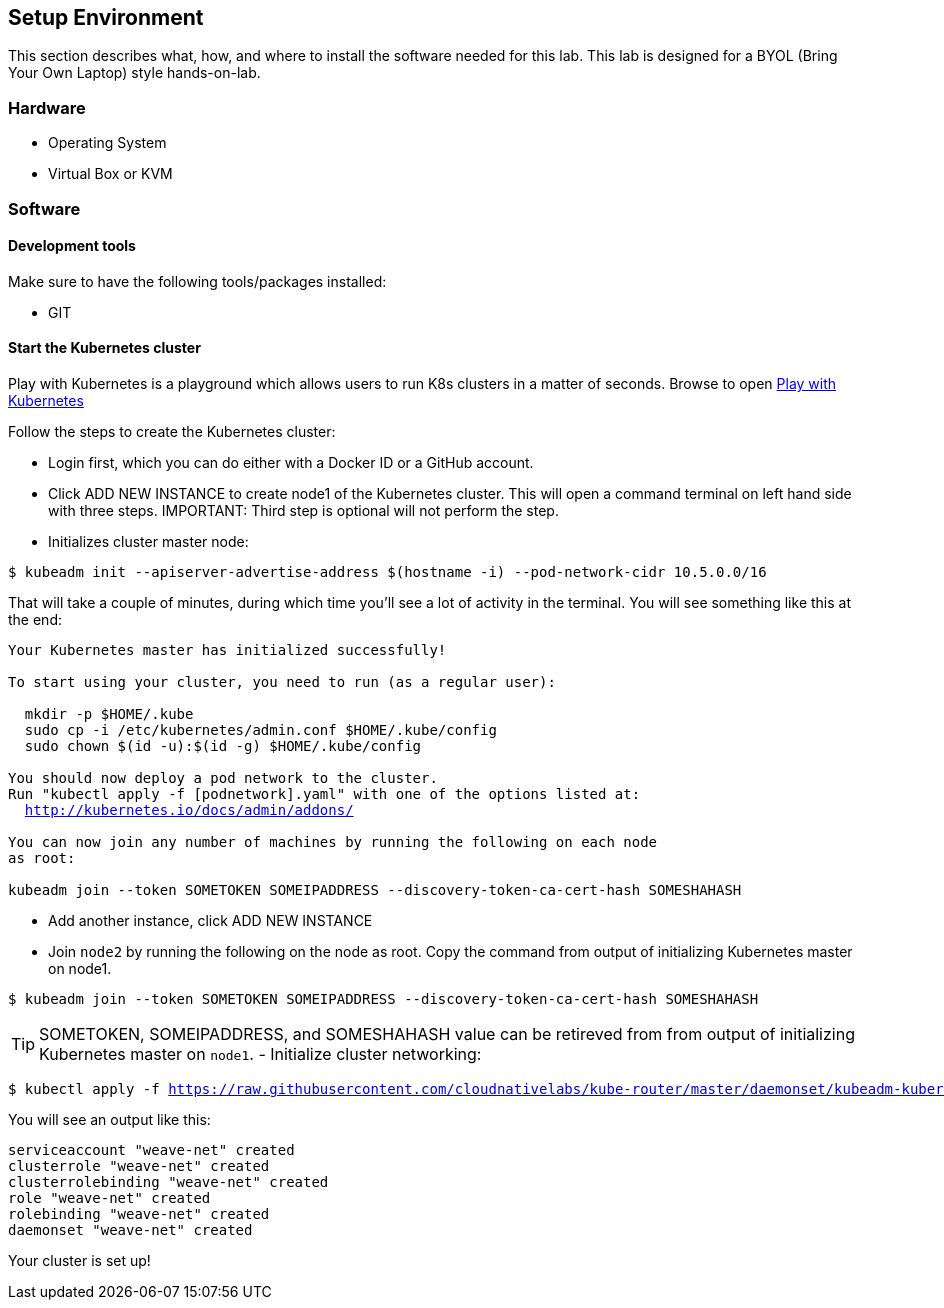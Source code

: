 ## Setup Environment

This section describes what, how, and where to install the software needed for this lab. This lab is designed for a BYOL (Bring Your Own Laptop) style hands-on-lab.

### Hardware

- Operating System
- Virtual Box or KVM

### Software
 
#### Development tools

Make sure to have the following tools/packages installed:

- GIT

#### Start the Kubernetes cluster

Play with Kubernetes is a playground which allows users to run K8s clusters in a matter of seconds. Browse to open link:https://labs.play-with-k8s.com/[Play with Kubernetes]

Follow the steps to create the Kubernetes cluster:

- Login first, which you can do either with a Docker ID or a GitHub account.
- Click ADD NEW INSTANCE to create node1 of the Kubernetes cluster. This will open a command terminal on left
hand side with three steps.
IMPORTANT: Third step is optional will not perform the step.
- Initializes cluster master node:
[source,bash,subs="normal,attributes"]
----
$ kubeadm init --apiserver-advertise-address $(hostname -i) --pod-network-cidr 10.5.0.0/16
----
That will take a couple of minutes, during which time you’ll see a lot of activity in the terminal.
You will see something like this at the end:
[source,bash,subs="normal,attributes"]
----
Your Kubernetes master has initialized successfully!

To start using your cluster, you need to run (as a regular user):

  mkdir -p $HOME/.kube
  sudo cp -i /etc/kubernetes/admin.conf $HOME/.kube/config
  sudo chown $(id -u):$(id -g) $HOME/.kube/config

You should now deploy a pod network to the cluster.
Run "kubectl apply -f [podnetwork].yaml" with one of the options listed at:
  http://kubernetes.io/docs/admin/addons/

You can now join any number of machines by running the following on each node
as root:

kubeadm join --token SOMETOKEN SOMEIPADDRESS --discovery-token-ca-cert-hash SOMESHAHASH
----
- Add another instance, click ADD NEW INSTANCE
- Join `node2` by running the following on the node as root. Copy the command from output of initializing Kubernetes master on node1.
[source,bash,subs="normal,attributes"]
----
$ kubeadm join --token SOMETOKEN SOMEIPADDRESS --discovery-token-ca-cert-hash SOMESHAHASH
----
TIP: SOMETOKEN, SOMEIPADDRESS, and SOMESHAHASH value can be retireved from from output of initializing Kubernetes master on `node1`. 
- Initialize cluster networking:
[source,bash,subs="normal,attributes"]
----
$ kubectl apply -f https://raw.githubusercontent.com/cloudnativelabs/kube-router/master/daemonset/kubeadm-kuberouter.yaml
----
You will see an output like this:
[source,bash,subs="normal,attributes"]
----
serviceaccount "weave-net" created
clusterrole "weave-net" created
clusterrolebinding "weave-net" created
role "weave-net" created
rolebinding "weave-net" created
daemonset "weave-net" created
----
Your cluster is set up!
